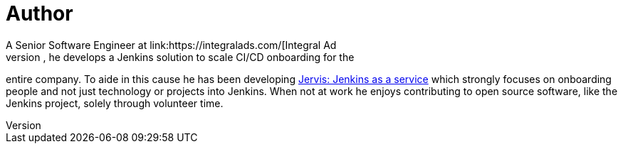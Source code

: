 = Author
:page-author-name: Sam Gleske
:page-twitter: sag47
:page-github: samrocketman
A Senior Software Engineer at link:https://integralads.com/[Integral Ad
Science], he develops a Jenkins solution to scale CI/CD onboarding for the
entire company.  To aide in this cause he has been developing
link:https://github.com/samrocketman/jervis/wiki[Jervis: Jenkins as a service]
which strongly focuses on onboarding people and not just technology or projects
into Jenkins.  When not at work he enjoys contributing to open source software,
like the Jenkins project, solely through volunteer time.

